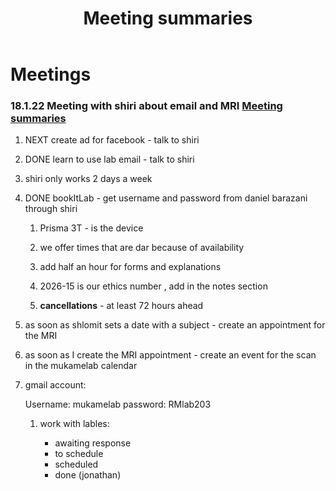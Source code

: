 :PROPERTIES:
:ID:       20210627T195251.857766
:END:
#+TITLE: Meeting summaries

* Meetings
***  18.1.22 Meeting with shiri  about email and MRI [[id:20210627T195251.857766][Meeting summaries]]
***** NEXT create ad for facebook - talk to shiri
***** DONE learn to use lab email - talk to shiri
CLOSED: [2022-02-21 Mon 07:08]

***** shiri only works 2 days a week
***** DONE bookItLab - get username and password from daniel barazani through shiri
CLOSED: [2022-02-21 Mon 07:08]

******* Prisma 3T - is the device
******* we offer times that are dar because of availability
******* add half an hour for forms and explanations
******* 2026-15 is our ethics number , add in the notes section
******* *cancellations* - at least 72 hours ahead
***** as soon as shlomit sets a date with a subject - create an appointment for the MRI
***** as soon as I create the MRI appointment - create an event for the scan in the mukamelab calendar
***** gmail  account:

            Username: mukamelab
            password: RMlab203

******* work with lables:

                - awaiting response
                - to schedule
                - scheduled
                - done (jonathan)
